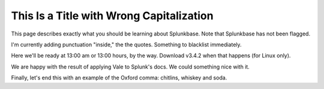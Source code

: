 *****************************************
This Is a Title with Wrong Capitalization
*****************************************

This page describes exactly what you should be learning about Splunkbase. Note that Splunkbase has not been flagged.

I'm currently adding punctuation "inside," the the quotes. Something to blacklist immediately.

Here we'll be ready at 13:00 am or 13:00 hours, by the way. Download v3.4.2 when that happens (for Linux only).

We are happy with the result of applying Vale to Splunk's docs. We could something nice with it.

Finally, let's end this with an example of the Oxford comma: chitlins, whiskey and soda.





